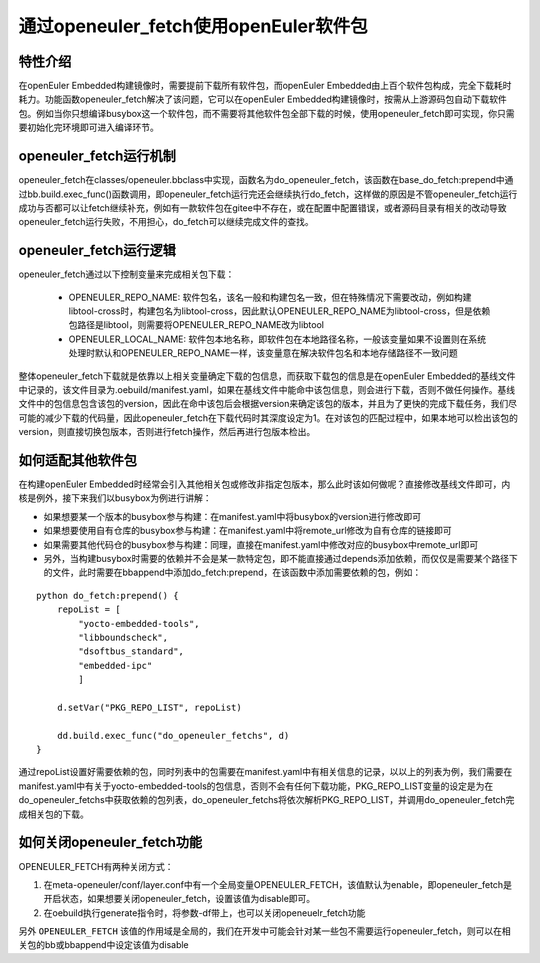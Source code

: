.. _openeuler_fetch:


通过openeuler_fetch使用openEuler软件包
==========================================

特性介绍
***************************

在openEuler Embedded构建镜像时，需要提前下载所有软件包，而openEuler Embedded由上百个软件包构成，完全下载耗时耗力。功能函数openeuler_fetch解决了该问题，它可以在openEuler Embedded构建镜像时，按需从上游源码包自动下载软件包。例如当你只想编译busybox这一个软件包，而不需要将其他软件包全部下载的时候，使用openeuler_fetch即可实现，你只需要初始化完环境即可进入编译环节。

openeuler_fetch运行机制
***************************

openeuler_fetch在classes/openeuler.bbclass中实现，函数名为do_openeuler_fetch，该函数在base_do_fetch:prepend中通过bb.build.exec_func()函数调用，即openeuler_fetch运行完还会继续执行do_fetch，这样做的原因是不管openeuler_fetch运行成功与否都可以让fetch继续补充，例如有一款软件包在gitee中不存在，或在配置中配置错误，或者源码目录有相关的改动导致openeuler_fetch运行失败，不用担心，do_fetch可以继续完成文件的查找。

openeuler_fetch运行逻辑
***************************

openeuler_fetch通过以下控制变量来完成相关包下载：

 - OPENEULER_REPO_NAME: 软件包名，该名一般和构建包名一致，但在特殊情况下需要改动，例如构建libtool-cross时，构建包名为libtool-cross，因此默认OPENEULER_REPO_NAME为libtool-cross，但是依赖包路径是libtool，则需要将OPENEULER_REPO_NAME改为libtool

 - OPENEULER_LOCAL_NAME: 软件包本地名称，即软件包在本地路径名称，一般该变量如果不设置则在系统处理时默认和OPENEULER_REPO_NAME一样，该变量意在解决软件包名和本地存储路径不一致问题

整体openeuler_fetch下载就是依靠以上相关变量确定下载的包信息，而获取下载包的信息是在openEuler Embedded的基线文件中记录的，该文件目录为.oebuild/manifest.yaml，如果在基线文件中能命中该包信息，则会进行下载，否则不做任何操作。基线文件中的包信息包含该包的version，因此在命中该包后会根据version来确定该包的版本，并且为了更快的完成下载任务，我们尽可能的减少下载的代码量，因此openeuler_fetch在下载代码时其深度设定为1。在对该包的匹配过程中，如果本地可以检出该包的version，则直接切换包版本，否则进行fetch操作，然后再进行包版本检出。

如何适配其他软件包
***************************

在构建openEuler Embedded时经常会引入其他相关包或修改非指定包版本，那么此时该如何做呢？直接修改基线文件即可，内核是例外，接下来我们以busybox为例进行讲解：

- 如果想要某一个版本的busybox参与构建：在manifest.yaml中将busybox的version进行修改即可

- 如果想要使用自有仓库的busybox参与构建：在manifest.yaml中将remote_url修改为自有仓库的链接即可

- 如果需要其他代码仓的busybox参与构建：同理，直接在manifest.yaml中修改对应的busybox中remote_url即可

- 另外，当构建busybox时需要的依赖并不会是某一款特定包，即不能直接通过depends添加依赖，而仅仅是需要某个路径下的文件，此时需要在bbappend中添加do_fetch:prepend，在该函数中添加需要依赖的包，例如：

::


    python do_fetch:prepend() {
        repoList = [
            "yocto-embedded-tools",
            "libboundscheck",
            "dsoftbus_standard",
            "embedded-ipc"
            ]

        d.setVar("PKG_REPO_LIST", repoList)

        dd.build.exec_func("do_openeuler_fetchs", d)
    }

通过repoList设置好需要依赖的包，同时列表中的包需要在manifest.yaml中有相关信息的记录，以以上的列表为例，我们需要在manifest.yaml中有关于yocto-embedded-tools的包信息，否则不会有任何下载功能，PKG_REPO_LIST变量的设定是为在do_openeuler_fetchs中获取依赖的包列表，do_openeuler_fetchs将依次解析PKG_REPO_LIST，并调用do_openeuler_fetch完成相关包的下载。

如何关闭openeuler_fetch功能
***************************

OPENEULER_FETCH有两种关闭方式：

1. 在meta-openeuler/conf/layer.conf中有一个全局变量OPENEULER_FETCH，该值默认为enable，即openeuler_fetch是开启状态，如果想要关闭openeuler_fetch，设置该值为disable即可。

2. 在oebuild执行generate指令时，将参数-df带上，也可以关闭openeuelr_fetch功能

另外 ``OPENEULER_FETCH`` 该值的作用域是全局的，我们在开发中可能会针对某一些包不需要运行openeuler_fetch，则可以在相关包的bb或bbappend中设定该值为disable
